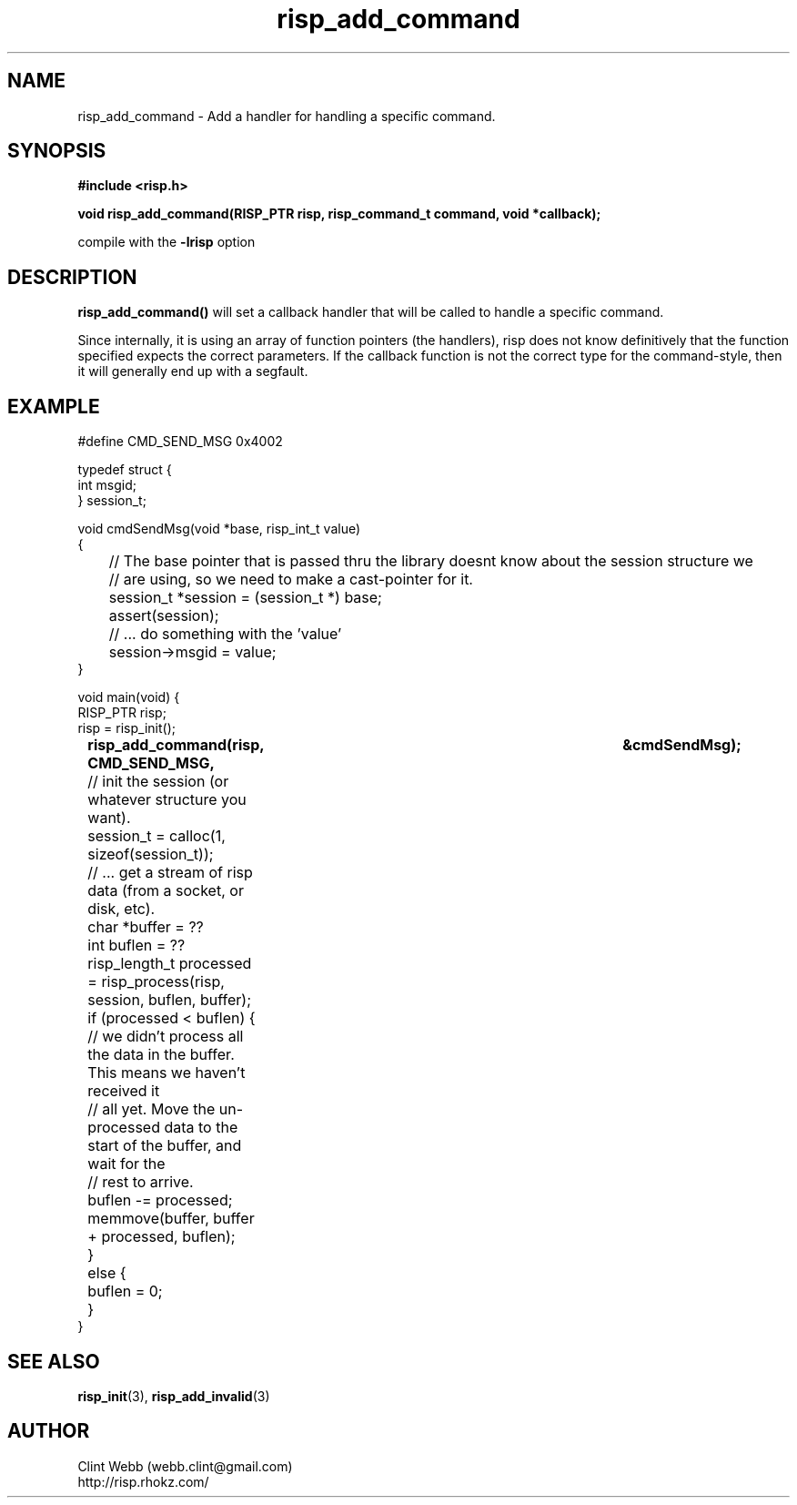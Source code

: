 .\" man page for librisp
.\" Contact webb.clint@gmail.com to correct errors or omissions. 
.TH risp_add_command 3 "25 October 2016" "4.00.00" "Add a handler for handling a specific command"
.SH NAME
risp_add_command \- Add a handler for handling a specific command.
.SH SYNOPSIS
.B #include <risp.h>
.sp
.B void risp_add_command(RISP_PTR risp, risp_command_t command, void *callback);
.sp
compile with the 
.B -lrisp
option

.SH DESCRIPTION
.B risp_add_command() 
will set a callback handler that will be called to handle a specific command.  
.sp
Since internally, it is using an array of function pointers (the handlers), 
risp does not know definitively that the function specified 
expects the correct parameters.  If the callback function is not the correct 
type for the command-style, then it will generally end up with a segfault.

.SH EXAMPLE
.sp
#define CMD_SEND_MSG           0x4002
.sp
typedef struct {
.br
  int msgid;
.br
} session_t;
.sp
void cmdSendMsg(void *base, risp_int_t value)
.br
{
.br
	// The base pointer that is passed thru the library doesnt know about the session structure we 
.br
	// are using, so we need to make a cast-pointer for it.
.br
	session_t *session = (session_t *) base;
.br
	assert(session);
.sp
	// ... do something with the 'value'
.br
	session->msgid = value;
.br
}
.sp
void main(void) {
.br
    RISP_PTR risp;
.br
    risp = risp_init();
.br
.B		risp_add_command(risp, CMD_SEND_MSG,			&cmdSendMsg);
.sp
	// init the session (or whatever structure you want).
.sp
	session_t = calloc(1, sizeof(session_t));
.sp
	// ... get a stream of risp data (from a socket, or disk, etc).
.br
	char *buffer = ??
.br
	int buflen = ??
.sp
	risp_length_t processed = risp_process(risp, session, buflen, buffer);
.br
	if (processed < buflen) {
.br
		// we didn't process all the data in the buffer.  This means we haven't received it 
.br
		// all yet.  Move the un-processed data to the start of the buffer, and wait for the 
.br
		// rest to arrive.
.br
		buflen -= processed;
.br
		memmove(buffer, buffer + processed, buflen);
.br
	}
.br
	else {
.br
		buflen = 0;
.br
	}
.br
}
.sp


.SH SEE ALSO
.BR risp_init (3),
.BR risp_add_invalid (3)
.SH AUTHOR
.nf
Clint Webb (webb.clint@gmail.com)
.br
http://risp.rhokz.com/
.fi

